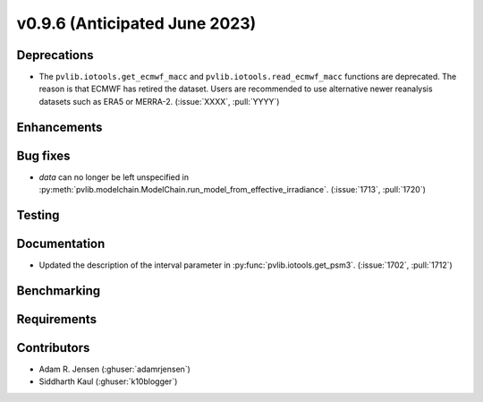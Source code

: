.. _whatsnew_0960:


v0.9.6 (Anticipated June 2023)
------------------------------


Deprecations
~~~~~~~~~~~~
* The ``pvlib.iotools.get_ecmwf_macc`` and ``pvlib.iotools.read_ecmwf_macc`` functions
  are deprecated. The reason is that ECMWF has retired the dataset. Users are recommended
  to use alternative newer reanalysis datasets such as ERA5 or MERRA-2.
  (:issue:`XXXX`, :pull:`YYYY`)


Enhancements
~~~~~~~~~~~~


Bug fixes
~~~~~~~~~
* `data` can no longer be left unspecified in
  :py:meth:`pvlib.modelchain.ModelChain.run_model_from_effective_irradiance`. (:issue:`1713`, :pull:`1720`)

Testing
~~~~~~~


Documentation
~~~~~~~~~~~~~
* Updated the description of the interval parameter in
  :py:func:`pvlib.iotools.get_psm3`. (:issue:`1702`, :pull:`1712`)

Benchmarking
~~~~~~~~~~~~~


Requirements
~~~~~~~~~~~~


Contributors
~~~~~~~~~~~~
* Adam R. Jensen (:ghuser:`adamrjensen`)
* Siddharth Kaul (:ghuser:`k10blogger`)
